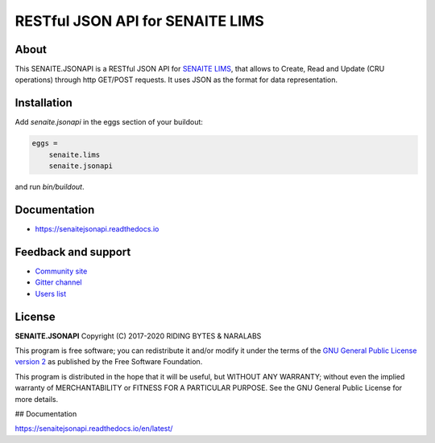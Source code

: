 RESTful JSON API for SENAITE LIMS
=================================

.. image:: https://img.shields.io/pypi/v/senaite.jsonapi.svg?style=flat-square
    :target: https://pypi.python.org/pypi/senaite.jsonapi

.. image:: https://img.shields.io/travis/senaite/senaite.jsonapi/master.svg?style=flat-square
    :target: https://travis-ci.org/senaite/senaite.jsonapi

.. image:: https://readthedocs.org/projects/pip/badge/
  :target: https://senaitejsonapi.readthedocs.org

.. image:: https://img.shields.io/github/issues-pr/senaite/senaite.jsonapi.svg?style=flat-square
    :target: https://github.com/senaite/senaite.jsonapi/pulls

.. image:: https://img.shields.io/github/issues/senaite/senaite.jsonapi.svg?style=flat-square
    :target: https://github.com/senaite/senaite.jsonapi/issues

.. image:: https://img.shields.io/badge/Made%20for%20SENAITE-%E2%AC%A1-lightgrey.svg
   :target: https://www.senaite.com


About
-----

This SENAITE.JSONAPI is a RESTful JSON API for `SENAITE LIMS`_, that allows to
Create, Read and Update (CRU operations) through http GET/POST requests. It uses
JSON as the format for data representation.


Installation
------------

Add *senaite.jsonapi* in the eggs section of your buildout:

.. code-block:: ini

  eggs =
      senaite.lims
      senaite.jsonapi


and run *bin/buildout*.


Documentation
-------------

* https://senaitejsonapi.readthedocs.io


Feedback and support
--------------------

* `Community site <https://community.senaite.org/>`_
* `Gitter channel <https://gitter.im/senaite/Lobby>`_
* `Users list <https://sourceforge.net/projects/senaite/lists/senaite-users>`_


License
-------

**SENAITE.JSONAPI** Copyright (C) 2017-2020 RIDING BYTES & NARALABS

This program is free software; you can redistribute it and/or modify it under
the terms of the `GNU General Public License version 2
<https://github.com/senaite/senaite.jsonapi/blob/master/LICENSE>`_ as published
by the Free Software Foundation.

This program is distributed in the hope that it will be useful,
but WITHOUT ANY WARRANTY; without even the implied warranty of
MERCHANTABILITY or FITNESS FOR A PARTICULAR PURPOSE. See the
GNU General Public License for more details.



## Documentation

https://senaitejsonapi.readthedocs.io/en/latest/


.. Links

.. _SENAITE LIMS: https://www.senaite.com
